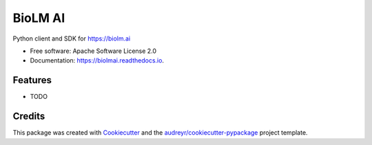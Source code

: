 ========
BioLM AI
========


.. image:: https://img.shields.io/pypi/v/biolmai.svg
        :target: https://pypi.python.org/pypi/biolmai

.. image:: https://img.shields.io/travis/BioLM/biolmai.svg
        :target: https://travis-ci.com/BioLM/biolmai

.. image:: https://readthedocs.org/projects/biolmai/badge/?version=latest
        :target: https://biolmai.readthedocs.io/en/latest/?version=latest
        :alt: Documentation Status




Python client and SDK for https://biolm.ai


* Free software: Apache Software License 2.0
* Documentation: https://biolmai.readthedocs.io.


Features
--------

* TODO

Credits
-------

This package was created with Cookiecutter_ and the `audreyr/cookiecutter-pypackage`_ project template.

.. _Cookiecutter: https://github.com/audreyr/cookiecutter
.. _`audreyr/cookiecutter-pypackage`: https://github.com/audreyr/cookiecutter-pypackage
